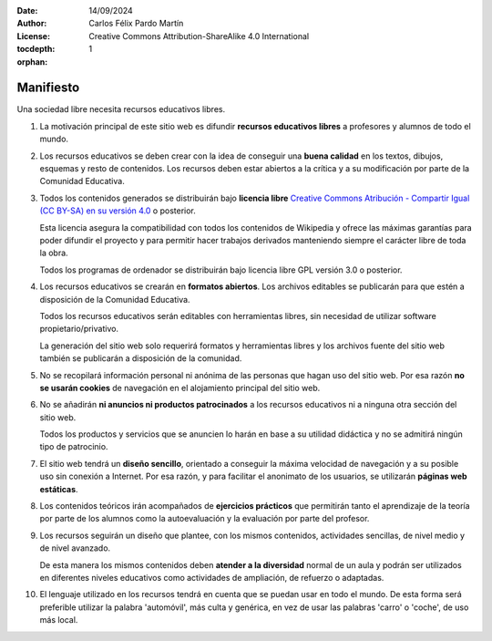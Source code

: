 ﻿:Date: 14/09/2024
:Author: Carlos Félix Pardo Martín
:License: Creative Commons Attribution-ShareAlike 4.0 International
:tocdepth: 1
:orphan:


.. _manifiesto:

Manifiesto
==========

Una sociedad libre necesita recursos educativos libres.


1. La motivación principal de este sitio web es difundir
   **recursos educativos libres** a profesores y alumnos
   de todo el mundo.


#. Los recursos educativos se deben crear con la idea de
   conseguir una **buena calidad** en los textos, dibujos,
   esquemas y resto de contenidos.
   Los recursos deben estar abiertos a la crítica y a su
   modificación por parte de la Comunidad Educativa.


#. Todos los contenidos generados se distribuirán bajo **licencia libre**
   `Creative Commons Atribución - Compartir Igual (CC BY-SA)
   en su versión 4.0
   <https://creativecommons.org/licenses/by-sa/4.0/deed.es>`__
   o posterior.

   Esta licencia asegura la compatibilidad con todos los contenidos
   de Wikipedia y ofrece las máximas garantías para poder difundir
   el proyecto y para permitir hacer trabajos derivados manteniendo
   siempre el carácter libre de toda la obra.

   Todos los programas de ordenador se distribuirán bajo licencia
   libre GPL versión 3.0 o posterior.


#. Los recursos educativos se crearán en **formatos abiertos**.
   Los archivos editables se publicarán para que estén a disposición
   de la Comunidad Educativa.

   Todos los recursos educativos serán editables con herramientas libres,
   sin necesidad de utilizar software propietario/privativo.

   La generación del sitio web solo requerirá formatos y herramientas
   libres y los archivos fuente del sitio web también se publicarán a
   disposición de la comunidad.


#. No se recopilará información personal ni anónima de las personas
   que hagan uso del sitio web.
   Por esa razón **no se usarán cookies** de navegación en el alojamiento
   principal del sitio web.


#. No se añadirán **ni anuncios ni productos patrocinados** a los
   recursos educativos ni a ninguna otra sección del sitio web.

   Todos los productos y servicios que se anuncien lo harán en base a
   su utilidad didáctica y no se admitirá ningún tipo de patrocinio.


#. El sitio web tendrá un **diseño sencillo**, orientado a conseguir la
   máxima velocidad de navegación y a su posible uso sin conexión a
   Internet.
   Por esa razón, y para facilitar el anonimato de los usuarios, se
   utilizarán **páginas web estáticas**.


#. Los contenidos teóricos irán acompañados de **ejercicios prácticos**
   que permitirán tanto el aprendizaje de la teoría por parte de los alumnos
   como la autoevaluación y la evaluación por parte del profesor.


#. Los recursos seguirán un diseño que plantee, con los mismos
   contenidos, actividades sencillas, de nivel medio y de nivel avanzado.

   De esta manera los mismos contenidos deben **atender a la diversidad**
   normal de un aula y podrán ser utilizados en diferentes niveles
   educativos como actividades de ampliación, de refuerzo o adaptadas.


#. El lenguaje utilizado en los recursos tendrá en cuenta que se puedan
   usar en todo el mundo. De esta forma será preferible utilizar la
   palabra 'automóvil', más culta y genérica, en vez de usar las palabras
   'carro' o 'coche', de uso más local.

